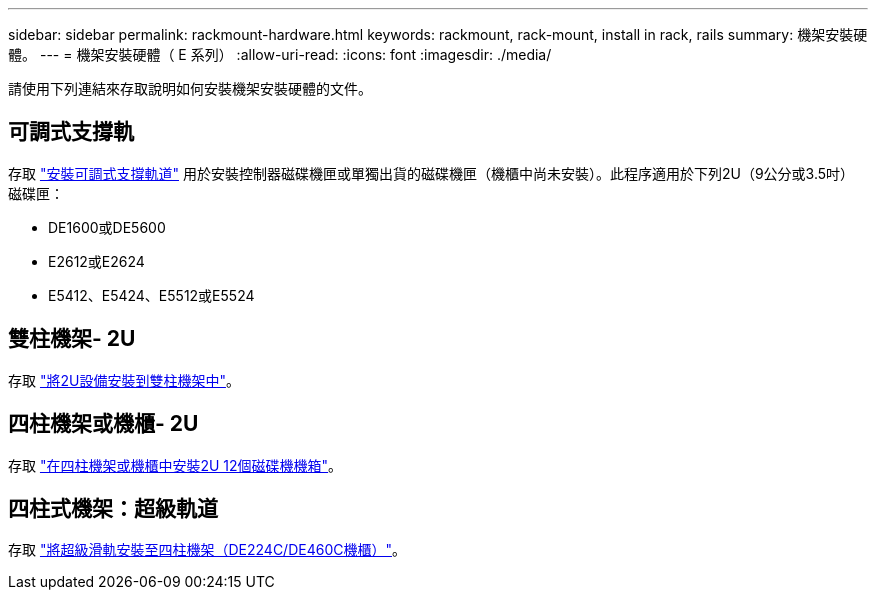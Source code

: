 ---
sidebar: sidebar 
permalink: rackmount-hardware.html 
keywords: rackmount, rack-mount, install in rack, rails 
summary: 機架安裝硬體。 
---
= 機架安裝硬體（ E 系列）
:allow-uri-read: 
:icons: font
:imagesdir: ./media/


[role="lead"]
請使用下列連結來存取說明如何安裝機架安裝硬體的文件。



== 可調式支撐軌

存取 https://mysupport.netapp.com/ecm/ecm_download_file/ECMP1652045["安裝可調式支撐軌道"^] 用於安裝控制器磁碟機匣或單獨出貨的磁碟機匣（機櫃中尚未安裝）。此程序適用於下列2U（9公分或3.5吋）磁碟匣：

* DE1600或DE5600
* E2612或E2624
* E5412、E5424、E5512或E5524




== 雙柱機架- 2U

存取 https://mysupport.netapp.com/ecm/ecm_download_file/ECMM1280302["將2U設備安裝到雙柱機架中"^]。



== 四柱機架或機櫃- 2U

存取 https://mysupport.netapp.com/ecm/ecm_download_file/ECMLP2484194["在四柱機架或機櫃中安裝2U 12個磁碟機機箱"^]。



== 四柱式機架：超級軌道

存取 https://docs.netapp.com/us-en/ontap-systems/platform-supplemental/superrail-install.html["將超級滑軌安裝至四柱機架（DE224C/DE460C機櫃）"^]。
